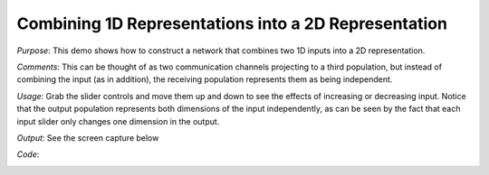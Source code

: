 Combining 1D Representations into a 2D Representation
================================================================
*Purpose*: This demo shows how to construct a network that combines two 1D inputs into a 2D representation.

*Comments*: This can be thought of as two communication channels projecting to a third population, but instead of combining the input (as in addition), the receiving population represents them as being independent.

*Usage*: Grab the slider controls and move them up and down to see the effects of increasing or decreasing input. Notice that the output population represents both dimensions of the input independently, as can be seen by the fact that each input slider only changes one dimension in the output.

*Output*: See the screen capture below

.. image:: images/combining.png

*Code*:
    .. literalinclude:: ../../dist-files/demo/combining.py


